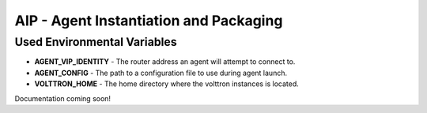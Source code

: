.. _Agent-Instantiation-and-Packaging:

=======================================
AIP - Agent Instantiation and Packaging
=======================================


.. _Agent-Execution-Environment:

Used Environmental Variables
============================

- **AGENT_VIP_IDENTITY** - The router address an agent will attempt to connect to.
- **AGENT_CONFIG** - The path to a configuration file to use during agent launch.
- **VOLTTRON_HOME** - The home directory where the volttron instances is located.

Documentation coming soon!

